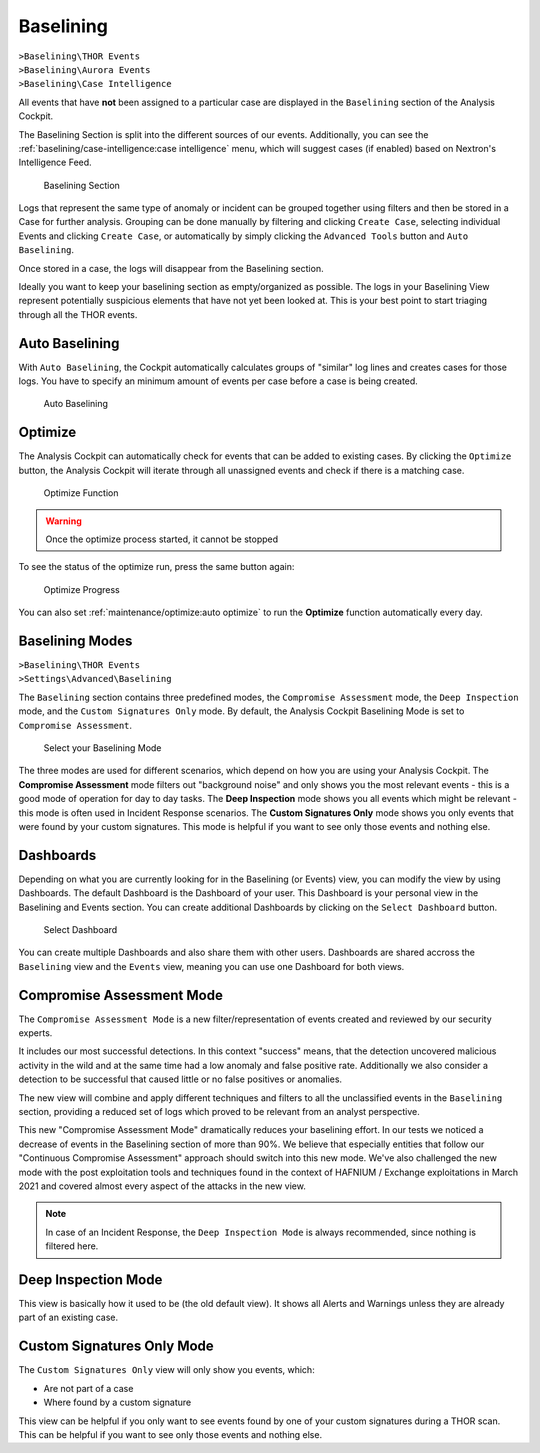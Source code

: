 .. Index:: Baselining

Baselining
----------

| ``>Baselining\THOR Events``
| ``>Baselining\Aurora Events``
| ``>Baselining\Case Intelligence``

All events that have **not** been assigned to a particular case are
displayed in the ``Baselining`` section of the Analysis Cockpit.

The Baselining Section is split into the different sources
of our events. Additionally, you can see the :ref:`baselining/case-intelligence:case intelligence`
menu, which will suggest cases (if enabled) based on Nextron's Intelligence Feed.

.. figure:: ../images/cockpit_baselining_overview.png
   :alt: Baselining Section

   Baselining Section

Logs that represent the same type of anomaly or incident can be grouped
together using filters and then be stored in a Case for
further analysis. Grouping can be done manually by filtering and clicking
``Create Case``, selecting individual Events and clicking ``Create Case``,
or automatically by simply clicking the ``Advanced Tools`` button and
``Auto Baselining``.

Once stored in a case, the logs will disappear from the Baselining section.

Ideally you want to keep your baselining section as empty/organized as possible.
The logs in your Baselining View represent potentially suspicious elements that
have not yet been looked at. This is your best point to start triaging through
all the THOR events.

Auto Baselining
~~~~~~~~~~~~~~~

With ``Auto Baselining``, the Cockpit automatically calculates groups of
"similar" log lines and creates cases for those logs. You have to specify
an minimum amount of events per case before a case is being created.

.. figure:: ../images/cockpit_auto_baselining.png
   :alt: Auto Baselining

   Auto Baselining

Optimize
~~~~~~~~

The Analysis Cockpit can automatically check for events that can be added to
existing cases. By clicking the ``Optimize`` button, the Analysis Cockpit will
iterate through all unassigned events and check if there is a matching case.

.. figure:: ../images/cockpit_optimize.png
   :alt: Optimize Function

   Optimize Function

.. warning::
   Once the optimize process started, it cannot be stopped

To see the status of the optimize run, press the same button again:

.. figure:: ../images/cockpit_optimize_progress.png
   :alt: Optimize Progress

   Optimize Progress

You can also set :ref:`maintenance/optimize:auto optimize` to run
the **Optimize** function automatically every day.

Baselining Modes
~~~~~~~~~~~~~~~~

| ``>Baselining\THOR Events``
| ``>Settings\Advanced\Baselining``

The ``Baselining`` section contains three predefined modes, the ``Compromise Assessment``
mode, the ``Deep Inspection`` mode, and the ``Custom Signatures Only`` mode. By default,
the Analysis Cockpit Baselining Mode is set to ``Compromise Assessment``.

.. figure:: ../images/cockpit_baselining_view.png
   :alt: Select your view

   Select your Baselining Mode

The three modes are used for different scenarios, which depend on how
you are using your Analysis Cockpit. The **Compromise Assessment** mode
filters out "background noise" and only shows you the most relevant
events - this is a good mode of operation for day to day tasks. The
**Deep Inspection** mode shows you all events which might be relevant -
this mode is often used in Incident Response scenarios. The **Custom
Signatures Only** mode shows you only events that were found by your custom
signatures. This mode is helpful if you want to see only those
events and nothing else.

Dashboards
~~~~~~~~~~

Depending on what you are currently looking for in the Baselining (or Events)
view, you can modify the view by using Dashboards. The default Dashboard is
the Dashboard of your user. This Dashboard is your personal view in the
Baselining and Events section. You can create additional Dashboards
by clicking on the ``Select Dashboard`` button.

.. figure:: ../images/cockpit_baselining_dashboard_button.png
   :alt: Baselining Dashboards

   Select Dashboard

You can create multiple Dashboards and also share them with other users.
Dashboards are shared accross the ``Baselining`` view and the ``Events`` view,
meaning you can use one Dashboard for both views.

Compromise Assessment Mode
~~~~~~~~~~~~~~~~~~~~~~~~~~

The ``Compromise Assessment Mode`` is a new filter/representation of events
created and reviewed by our security experts. 

It includes our most successful detections. In this context "success" means,
that the detection uncovered malicious activity in the wild and at the same
time had a low anomaly and false positive rate. Additionally we also consider
a detection to be successful that caused little or no false positives or anomalies. 

The new view will combine and apply different techniques and filters to all
the unclassified events in the ``Baselining`` section, providing a reduced
set of logs which proved to be relevant from an analyst perspective.

This new "Compromise Assessment Mode" dramatically reduces your baselining effort.
In our tests we noticed a decrease of events in the Baselining section of more
than 90%. We believe that especially entities that follow our "Continuous Compromise Assessment"
approach should switch into this new mode. We've also challenged the new mode
with the post exploitation tools and techniques found in the context of HAFNIUM / Exchange exploitations
in March 2021 and covered almost every aspect of the attacks in the new view.

.. note:: 
   In case of an Incident Response, the ``Deep Inspection Mode`` is always
   recommended, since nothing is filtered here.

Deep Inspection Mode
~~~~~~~~~~~~~~~~~~~~

This view is basically how it used to be (the old default view).
It shows all Alerts and Warnings unless they are already part of an existing case.

Custom Signatures Only Mode
~~~~~~~~~~~~~~~~~~~~~~~~~~~

The ``Custom Signatures Only`` view will only show you events, which:

- Are not part of a case
- Where found by a custom signature

This view can be helpful if you only want to see events found by one of your custom
signatures during a THOR scan. This can be helpful if you want to see only those events
and nothing else.
